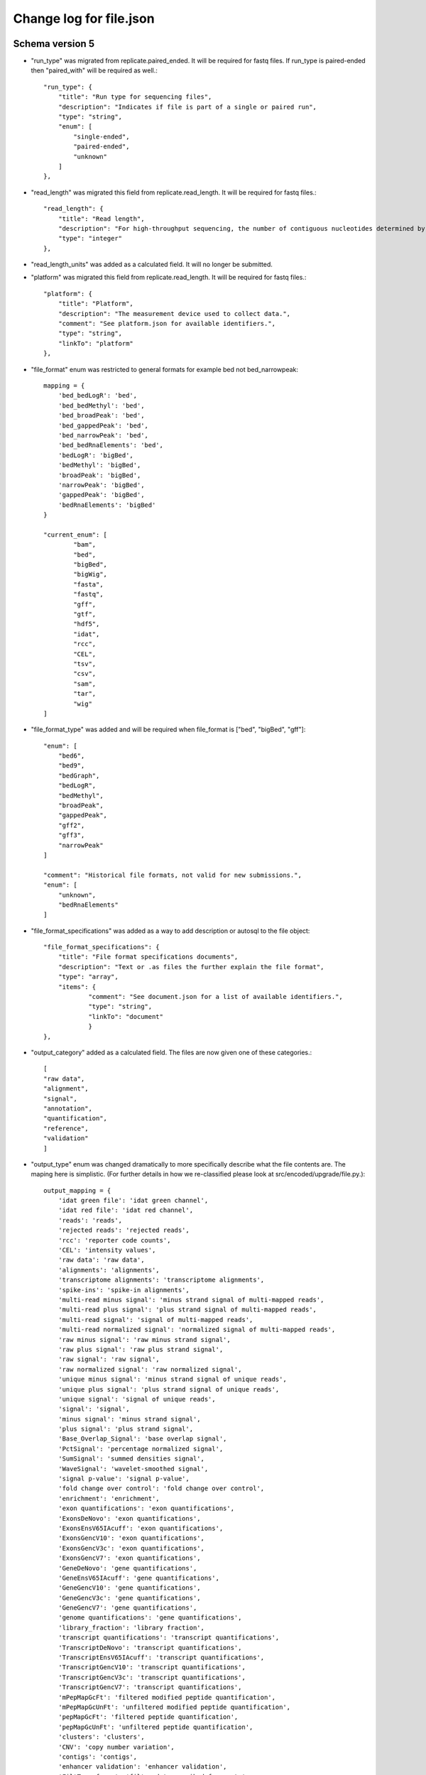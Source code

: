 =========================
Change log for file.json
=========================


Schema version 5
----------------

* "run_type" was migrated from replicate.paired_ended. It will be required for fastq files.  If run_type is paired-ended then "paired_with" will be required as well.::

        "run_type": {
            "title": "Run type for sequencing files",
            "description": "Indicates if file is part of a single or paired run",
            "type": "string",
            "enum": [
                "single-ended",
                "paired-ended",
                "unknown"
            ]
        },

* "read_length" was migrated this field from replicate.read_length.  It will be required for fastq files.::

        "read_length": {
            "title": "Read length",
            "description": "For high-throughput sequencing, the number of contiguous nucleotides determined by sequencing.",
            "type": "integer"
        },

* "read_length_units" was added as a calculated field.  It will no longer be submitted.

* "platform" was migrated this field from replicate.read_length.  It will be required for fastq files.::

        "platform": {
            "title": "Platform",
            "description": "The measurement device used to collect data.",
            "comment": "See platform.json for available identifiers.",
            "type": "string",
            "linkTo": "platform"
        },

* "file_format" enum was restricted to general formats for example bed not bed_narrowpeak::
    
        mapping = {
            'bed_bedLogR': 'bed',
            'bed_bedMethyl': 'bed',
            'bed_broadPeak': 'bed',
            'bed_gappedPeak': 'bed',
            'bed_narrowPeak': 'bed',
            'bed_bedRnaElements': 'bed',
            'bedLogR': 'bigBed',
            'bedMethyl': 'bigBed',
            'broadPeak': 'bigBed',
            'narrowPeak': 'bigBed',
            'gappedPeak': 'bigBed',
            'bedRnaElements': 'bigBed'
        }

        "current_enum": [
                "bam",
                "bed",
                "bigBed",
                "bigWig",
                "fasta",
                "fastq",
                "gff",
                "gtf",
                "hdf5",
                "idat",
                "rcc",
                "CEL",
                "tsv",
                "csv",
                "sam",
                "tar",
                "wig"
        ]


* "file_format_type" was added and will be required when file_format is ["bed", "bigBed", "gff"]::

        "enum": [
            "bed6",
            "bed9",
            "bedGraph",
            "bedLogR",
            "bedMethyl",
            "broadPeak",
            "gappedPeak",
            "gff2",
            "gff3",
            "narrowPeak"
        ]

        "comment": "Historical file formats, not valid for new submissions.",
        "enum": [
            "unknown",
            "bedRnaElements"
        ]

* "file_format_specifications" was added as a way to add description or autosql to the file object::

        "file_format_specifications": {
            "title": "File format specifications documents",
            "description": "Text or .as files the further explain the file format",
            "type": "array",
            "items": {
                    "comment": "See document.json for a list of available identifiers.",
                    "type": "string",
                    "linkTo": "document"
                    }
        },
             
* "output_category" added as a calculated field.  The files are now given one of these categories.::

       [
       "raw data",
       "alignment",
       "signal",
       "annotation",
       "quantification",
       "reference",
       "validation"
       ]


* "output_type" enum was changed dramatically to more specifically describe what the file contents are.  The maping here is simplistic.  (For further details in how we re-classified please look at src/encoded/upgrade/file.py.)::

    output_mapping = {
        'idat green file': 'idat green channel',
        'idat red file': 'idat red channel',
        'reads': 'reads',
        'rejected reads': 'rejected reads',
        'rcc': 'reporter code counts',
        'CEL': 'intensity values',
        'raw data': 'raw data',
        'alignments': 'alignments',
        'transcriptome alignments': 'transcriptome alignments',
        'spike-ins': 'spike-in alignments',
        'multi-read minus signal': 'minus strand signal of multi-mapped reads',
        'multi-read plus signal': 'plus strand signal of multi-mapped reads',
        'multi-read signal': 'signal of multi-mapped reads',
        'multi-read normalized signal': 'normalized signal of multi-mapped reads',
        'raw minus signal': 'raw minus strand signal',
        'raw plus signal': 'raw plus strand signal',
        'raw signal': 'raw signal',
        'raw normalized signal': 'raw normalized signal',
        'unique minus signal': 'minus strand signal of unique reads',
        'unique plus signal': 'plus strand signal of unique reads',
        'unique signal': 'signal of unique reads',
        'signal': 'signal',
        'minus signal': 'minus strand signal',
        'plus signal': 'plus strand signal',
        'Base_Overlap_Signal': 'base overlap signal',
        'PctSignal': 'percentage normalized signal',
        'SumSignal': 'summed densities signal',
        'WaveSignal': 'wavelet-smoothed signal',
        'signal p-value': 'signal p-value',
        'fold change over control': 'fold change over control',
        'enrichment': 'enrichment',
        'exon quantifications': 'exon quantifications',
        'ExonsDeNovo': 'exon quantifications',
        'ExonsEnsV65IAcuff': 'exon quantifications',
        'ExonsGencV10': 'exon quantifications',
        'ExonsGencV3c': 'exon quantifications',
        'ExonsGencV7': 'exon quantifications',
        'GeneDeNovo': 'gene quantifications',
        'GeneEnsV65IAcuff': 'gene quantifications',
        'GeneGencV10': 'gene quantifications',
        'GeneGencV3c': 'gene quantifications',
        'GeneGencV7': 'gene quantifications',
        'genome quantifications': 'gene quantifications',
        'library_fraction': 'library fraction',
        'transcript quantifications': 'transcript quantifications',
        'TranscriptDeNovo': 'transcript quantifications',
        'TranscriptEnsV65IAcuff': 'transcript quantifications',
        'TranscriptGencV10': 'transcript quantifications',
        'TranscriptGencV3c': 'transcript quantifications',
        'TranscriptGencV7': 'transcript quantifications',
        'mPepMapGcFt': 'filtered modified peptide quantification',
        'mPepMapGcUnFt': 'unfiltered modified peptide quantification',
        'pepMapGcFt': 'filtered peptide quantification',
        'pepMapGcUnFt': 'unfiltered peptide quantification',
        'clusters': 'clusters',
        'CNV': 'copy number variation',
        'contigs': 'contigs',
        'enhancer validation': 'enhancer validation',
        'FiltTransfrags': 'filtered transcribed fragments',
        'hotspots': 'hotspots',
        'Junctions': 'splice junctions',
        'interactions': 'long range chromatin interactions',
        'Matrix': 'long range chromatin interactions',
        'PrimerPeaks': 'long range chromatin interactions',
        'sites': 'methylation state at CpG',
        'methyl CG': 'methylation state at CpG',
        'methyl CHG': 'methylation state at CHG',
        'methyl CHH': 'methylation state at CHH',
        'peaks': 'peaks',
        'replicated peaks': 'replicated peaks',
        'RbpAssocRna': 'RNA-binding protein associated mRNAs',
        'splice junctions': 'splice junctions',
        'Transfrags': 'transcribed fragments',
        'TssGencV3c': 'transcription start sites',
        'TssGencV7': 'transcription start sites',
        'Valleys': 'valleys',
        'Alignability': 'sequence alignability',
        'Excludable': 'blacklisted regions',
        'Uniqueness': 'sequence uniqueness',
        'genome index': 'genome index',
        'genome reference': 'genome reference',
        'Primer': 'primer sequence',
        'spike-in sequence': 'spike-in sequence',
        'reference': 'reference',
        'enhancers': 'predicted enhancers',
        'enhancers_forebrain': 'predicted forebrain enhancers',
        'enhancers_heart': 'predicted heart enhancers',
        'enhancers_wholebrain': 'predicted whole brain enhancers',
        'TssHmm': 'predicted transcription start sites',
        'UniformlyProcessedPeakCalls': 'optimal idr thresholded peaks',
        'Validation': 'validation',
        'HMM': 'HMM predicted chromatin state'
    }


* "md5sum_content" was added.  The DCC will calculate this field. The goal is to make this unique.::

    "content_md5sum": {
            "title": "Content MD5sum",
            "description": "The MD5sum of the uncompressed file.",
            "comment": "This is only relavant for gzipped files.",
            "type": "string",
            "format": "hex"
    }


Schema version 4
----------------

* "lab" was added
* "award" was added
* "download_path" was removed as we now have "href"
* "flowcell_details" array was migrated from replicate.flowcell_details
